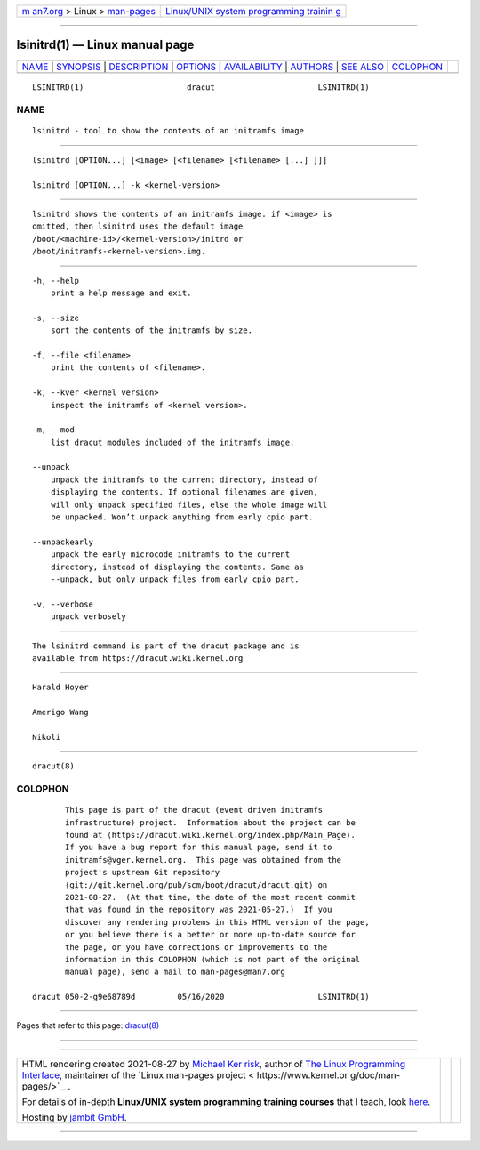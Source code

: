 .. container:: page-top

.. container:: nav-bar

   +----------------------------------+----------------------------------+
   | `m                               | `Linux/UNIX system programming   |
   | an7.org <../../../index.html>`__ | trainin                          |
   | > Linux >                        | g <http://man7.org/training/>`__ |
   | `man-pages <../index.html>`__    |                                  |
   +----------------------------------+----------------------------------+

--------------

lsinitrd(1) — Linux manual page
===============================

+-----------------------------------+-----------------------------------+
| `NAME <#NAME>`__ \|               |                                   |
| `SYNOPSIS <#SYNOPSIS>`__ \|       |                                   |
| `DESCRIPTION <#DESCRIPTION>`__ \| |                                   |
| `OPTIONS <#OPTIONS>`__ \|         |                                   |
| `AVAILABILITY <#AVAILABILITY>`__  |                                   |
| \| `AUTHORS <#AUTHORS>`__ \|      |                                   |
| `SEE ALSO <#SEE_ALSO>`__ \|       |                                   |
| `COLOPHON <#COLOPHON>`__          |                                   |
+-----------------------------------+-----------------------------------+
| .. container:: man-search-box     |                                   |
+-----------------------------------+-----------------------------------+

::

   LSINITRD(1)                      dracut                      LSINITRD(1)

NAME
-------------------------------------------------

::

          lsinitrd - tool to show the contents of an initramfs image


---------------------------------------------------------

::

          lsinitrd [OPTION...] [<image> [<filename> [<filename> [...] ]]]

          lsinitrd [OPTION...] -k <kernel-version>


---------------------------------------------------------------

::

          lsinitrd shows the contents of an initramfs image. if <image> is
          omitted, then lsinitrd uses the default image
          /boot/<machine-id>/<kernel-version>/initrd or
          /boot/initramfs-<kernel-version>.img.


-------------------------------------------------------

::

          -h, --help
              print a help message and exit.

          -s, --size
              sort the contents of the initramfs by size.

          -f, --file <filename>
              print the contents of <filename>.

          -k, --kver <kernel version>
              inspect the initramfs of <kernel version>.

          -m, --mod
              list dracut modules included of the initramfs image.

          --unpack
              unpack the initramfs to the current directory, instead of
              displaying the contents. If optional filenames are given,
              will only unpack specified files, else the whole image will
              be unpacked. Won’t unpack anything from early cpio part.

          --unpackearly
              unpack the early microcode initramfs to the current
              directory, instead of displaying the contents. Same as
              --unpack, but only unpack files from early cpio part.

          -v, --verbose
              unpack verbosely


-----------------------------------------------------------------

::

          The lsinitrd command is part of the dracut package and is
          available from https://dracut.wiki.kernel.org 


-------------------------------------------------------

::

          Harald Hoyer

          Amerigo Wang

          Nikoli


---------------------------------------------------------

::

          dracut(8)

COLOPHON
---------------------------------------------------------

::

          This page is part of the dracut (event driven initramfs
          infrastructure) project.  Information about the project can be
          found at ⟨https://dracut.wiki.kernel.org/index.php/Main_Page⟩.
          If you have a bug report for this manual page, send it to
          initramfs@vger.kernel.org.  This page was obtained from the
          project's upstream Git repository
          ⟨git://git.kernel.org/pub/scm/boot/dracut/dracut.git⟩ on
          2021-08-27.  (At that time, the date of the most recent commit
          that was found in the repository was 2021-05-27.)  If you
          discover any rendering problems in this HTML version of the page,
          or you believe there is a better or more up-to-date source for
          the page, or you have corrections or improvements to the
          information in this COLOPHON (which is not part of the original
          manual page), send a mail to man-pages@man7.org

   dracut 050-2-g9e68789d         05/16/2020                    LSINITRD(1)

--------------

Pages that refer to this page: `dracut(8) <../man8/dracut.8.html>`__

--------------

--------------

.. container:: footer

   +-----------------------+-----------------------+-----------------------+
   | HTML rendering        |                       | |Cover of TLPI|       |
   | created 2021-08-27 by |                       |                       |
   | `Michael              |                       |                       |
   | Ker                   |                       |                       |
   | risk <https://man7.or |                       |                       |
   | g/mtk/index.html>`__, |                       |                       |
   | author of `The Linux  |                       |                       |
   | Programming           |                       |                       |
   | Interface <https:     |                       |                       |
   | //man7.org/tlpi/>`__, |                       |                       |
   | maintainer of the     |                       |                       |
   | `Linux man-pages      |                       |                       |
   | project <             |                       |                       |
   | https://www.kernel.or |                       |                       |
   | g/doc/man-pages/>`__. |                       |                       |
   |                       |                       |                       |
   | For details of        |                       |                       |
   | in-depth **Linux/UNIX |                       |                       |
   | system programming    |                       |                       |
   | training courses**    |                       |                       |
   | that I teach, look    |                       |                       |
   | `here <https://ma     |                       |                       |
   | n7.org/training/>`__. |                       |                       |
   |                       |                       |                       |
   | Hosting by `jambit    |                       |                       |
   | GmbH                  |                       |                       |
   | <https://www.jambit.c |                       |                       |
   | om/index_en.html>`__. |                       |                       |
   +-----------------------+-----------------------+-----------------------+

--------------

.. container:: statcounter

   |Web Analytics Made Easy - StatCounter|

.. |Cover of TLPI| image:: https://man7.org/tlpi/cover/TLPI-front-cover-vsmall.png
   :target: https://man7.org/tlpi/
.. |Web Analytics Made Easy - StatCounter| image:: https://c.statcounter.com/7422636/0/9b6714ff/1/
   :class: statcounter
   :target: https://statcounter.com/
